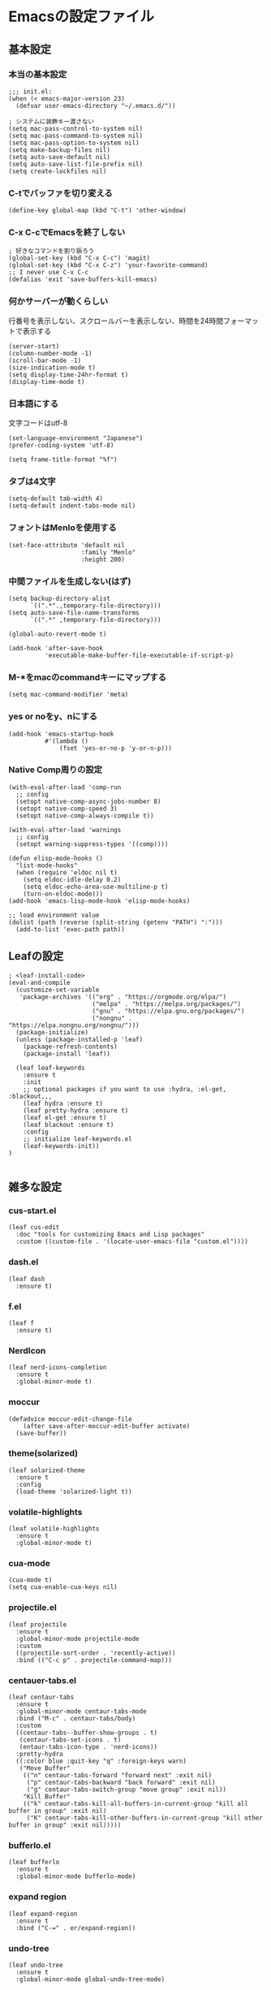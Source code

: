 #+STARTUP:
* Emacsの設定ファイル
** 基本設定
*** 本当の基本設定
#+BEGIN_SRC elisp
   ;;; init.el:
   (when (< emacs-major-version 23)
     (defvar user-emacs-directory "~/.emacs.d/"))

   ; システムに装飾キー渡さない
   (setq mac-pass-control-to-system nil)
   (setq mac-pass-command-to-system nil)
   (setq mac-pass-option-to-system nil)
   (setq make-backup-files nil)
   (setq auto-save-default nil)
   (setq auto-save-list-file-prefix nil)
   (setq create-lockfiles nil)
#+end_src
*** C-tでバッファを切り変える
#+begin_src elisp
   (define-key global-map (kbd "C-t") 'other-window)
#+end_src
*** C-x C-cでEmacsを終了しない
#+begin_src elisp
  ; 好きなコマンドを割り振ろう
  (global-set-key (kbd "C-x C-c") 'magit)
  (global-set-key (kbd "C-x C-z") 'your-favorite-command)
  ;; I never use C-x C-c
  (defalias 'exit 'save-buffers-kill-emacs)
#+end_src
*** 何かサーバーが動くらしい
行番号を表示しない、スクロールバーを表示しない、時間を24時間フォーマットで表示する
#+begin_src elisp
   (server-start)
   (column-number-mode -1)
   (scroll-bar-mode -1)
   (size-indication-mode t)
   (setq display-time-24hr-format t)
   (display-time-mode t)
#+end_src
*** 日本語にする
文字コードはutf-8
#+begin_src elisp
  (set-language-environment "Japanese")
  (prefer-coding-system 'utf-8)

  (setq frame-title-format "%f")
#+end_src
*** タブは4文字
#+begin_src elisp
  (setq-default tab-width 4)
  (setq-default indent-tabs-mode nil)
#+end_src
*** フォントはMenloを使用する
#+begin_src elisp
  (set-face-attribute 'default nil
                      :family "Menlo"
                      :height 200)
#+end_src
*** 中間ファイルを生成しない(はず)
#+begin_src elisp
  (setq backup-directory-alist
        `((".*".,temporary-file-directory)))
  (setq auto-save-file-name-transforms
        `((".*" ,temporary-file-directory)))
#+end_src

#+begin_src elisp
  (global-auto-revert-mode t)

  (add-hook 'after-save-hook
            'executable-make-buffer-file-executable-if-script-p)
#+end_src

*** M-*をmacのcommandキーにマップする
#+begin_src elisp
  (setq mac-command-modifier 'meta)
#+end_src

*** yes or noをy、nにする
#+begin_src elisp
  (add-hook 'emacs-startup-hook
            #'(lambda ()
                (fset 'yes-or-no-p 'y-or-n-p)))
#+end_src

*** Native Comp周りの設定
#+begin_src elisp
  (with-eval-after-load 'comp-run
    ;; config
    (setopt native-comp-async-jobs-number 8)
    (setopt native-comp-speed 3)
    (setopt native-comp-always-compile t))

  (with-eval-after-load 'warnings
    ;; config
    (setopt warning-suppress-types '((comp))))

  (defun elisp-mode-hooks ()
    "list-mode-hooks"
    (when (require 'eldoc nil t)
      (setq eldoc-idle-delay 0.2)
      (setq eldoc-echo-area-use-multiline-p t)
      (turn-on-eldoc-mode)))
  (add-hook 'emacs-lisp-mode-hook 'elisp-mode-hooks)
#+end_src

#+begin_src elisp
  ;; load environment value
  (dolist (path (reverse (split-string (getenv "PATH") ":")))
    (add-to-list 'exec-path path))
#+end_src

** Leafの設定
#+begin_src elisp
   ; <leaf-install-code>
   (eval-and-compile
     (customize-set-variable
      'package-archives '(("org" . "https://orgmode.org/elpa/")
                          ("melpa" . "https://melpa.org/packages/")
                          ("gnu" . "https://elpa.gnu.org/packages/")
                          ("nongnu" . "https://elpa.nongnu.org/nongnu/")))
     (package-initialize)
     (unless (package-installed-p 'leaf)
       (package-refresh-contents)
       (package-install 'leaf))

     (leaf leaf-keywords
       :ensure t
       :init
       ;; optional packages if you want to use :hydra, :el-get, :blackout,,,
       (leaf hydra :ensure t)
       (leaf pretty-hydra :ensure t)
       (leaf el-get :ensure t)
       (leaf blackout :ensure t)
       :config
       ;; initialize leaf-keywords.el
       (leaf-keywords-init))
   )
  
#+end_src

** 雑多な設定
*** cus-start.el

#+begin_src elisp
(leaf cus-edit
  :doc "tools for customizing Emacs and Lisp packages"
  :custom ((custom-file . '(locate-user-emacs-file "custom.el"))))
#+end_src

*** dash.el
#+begin_src elisp
   (leaf dash
     :ensure t)
#+end_src

*** f.el
#+begin_src elisp
   (leaf f
     :ensure t)
#+end_src

*** NerdIcon
#+begin_src elisp
   (leaf nerd-icons-completion
     :ensure t
     :global-minor-mode t)
#+end_src

*** moccur
#+begin_src elisp
   (defadvice moccur-edit-change-file
       (after save-after-moccur-edit-buffer activate)
     (save-buffer))
#+end_src

*** theme(solarized)
#+begin_src elisp
   (leaf solarized-theme
     :ensure t
     :config
     (load-theme 'solarized-light t))
#+end_src

*** volatile-highlights
#+begin_src elisp
   (leaf volatile-highlights
     :ensure t
     :global-minor-mode t)
#+end_src

*** cua-mode
#+begin_src elisp
   (cua-mode t)
   (setq cua-enable-cua-keys nil)
#+end_src

*** projectile.el
#+begin_src elisp
   (leaf projectile
     :ensure t
     :global-minor-mode projectile-mode
     :custom
     ((projectile-sort-order . 'recently-active))
     :bind (("C-c p" . projectile-command-map)))
#+end_src

*** centauer-tabs.el
#+begin_src elisp
   (leaf centaur-tabs
     :ensure t
     :global-minor-mode centaur-tabs-mode
     :bind ("M-c" . centaur-tabs/body)
     :custom
     ((centaur-tabs--buffer-show-groups . t)
      (centaur-tabs-set-icons . t)
      (entaur-tabs-icon-type . 'nerd-icons))
     :pretty-hydra
     ((:color blue :quit-key "q" :foreign-keys warn)
      ("Move Buffer"
       (("n" centaur-tabs-forward "forward next" :exit nil)
        ("p" centaur-tabs-backward "back forward" :exit nil)
        ("g" centaur-tabs-switch-group "move group" :exit nil))
       "Kill Buffer"
       (("k" centaur-tabs-kill-all-buffers-in-current-group "kill all buffer in group" :exit nil)
        ("K" centaur-tabs-kill-other-buffers-in-current-group "kill other buffer in group" :exit nil)))))
#+end_src

*** bufferlo.el
#+begin_src elisp
   (leaf bufferlo
     :ensure t
     :global-minor-mode bufferlo-mode)
#+end_src

*** expand region
#+begin_src elisp
(leaf expand-region
  :ensure t
  :bind ("C-=" . er/expand-region))
#+end_src

*** undo-tree
#+begin_src elisp
(leaf undo-tree
  :ensure t
  :global-minor-mode global-undo-tree-mode)
#+end_src

*** multiple-sursors.el
#+begin_src elisp
   (leaf multiple-cursors
     :ensure t
     :bind ("M-m" . hydra-multiple-cursors/body)
     :hydra
     (hydra-multiple-cursors (:color pink :hint nil)
   "
                                                                           ╔════════╗
       Point^^^^^^             Misc^^            Insert                            ║ Cursor ║
     ──────────────────────────────────────────────────────────────────────╨────────╜
        _k_    _K_    _M-k_    [_l_] edit lines  [_i_] 0...
        ^↑^    ^↑^     ^↑^     [_m_] mark all    [_a_] letters
       mark^^ skip^^^ un-mk^   [_s_] sort
        ^↓^    ^↓^     ^↓^
        _j_    _J_    _M-j_
     ╭──────────────────────────────────────────────────────────────────────────────╯
                              [_q_]: quit, [Click]: point
   "
             ("l" mc/edit-lines :exit t)
             ("m" mc/mark-all-like-this :exit t)
             ("j" mc/mark-next-symbol-like-this)
             ("J" mc/skip-to-next-like-this)
             ("M-j" mc/unmark-next-like-this)
             ("k" mc/mark-previous-symbol-like-this)
             ("K" mc/skip-to-previous-like-this)
             ("M-k" mc/unmark-previous-like-this)
             ("s" mc/mark-all-in-region-regexp :exit t)
             ("i" mc/insert-numbers :exit t)
             ("a" mc/insert-letters :exit t)
             ("<mouse-1>" mc/add-cursor-on-click)
             ;; Help with click recognition in this hydra
             ("<down-mouse-1>" ignore)
             ("<drag-mouse-1>" ignore)
             ("q" nil)))
#+end_src

*** git-gutter.el
#+begin_src elisp
   (leaf git-gutter
     :ensure t
     :init
     (global-git-gutter-mode))
#+end_src

*** rainbow-delimiters.el
#+begin_src elisp
   (leaf rainbow-delimiters
     :ensure t
     :hook
     ((prog-mode-hook . rainbow-delimiters-mode)))
#+end_src

*** hl-line.el
#+begin_src elisp
   (leaf hl-line
     :init
     (global-hl-line-mode +1))
#+end_src

*** free-keys.el
#+begin_src elisp
   (leaf free-keys
     :ensure t)
#+end_src

*** puni.el
#+begin_src elisp
(leaf puni
:doc "Parentheses Universalistic"
:ensure t
:global-minor-mode puni-global-mode
:bind ((puni-mode-map
       ;; default mapping
       ;; ("C-M-f" . puni-forward-sexp)
       ;; ("C-M-b" . puni-backward-sexp)
       ;; ("C-M-a" . puni-beginning-of-sexp)
       ;; ("C-M-e" . puni-end-of-sexp)
       ;; ("M-)" . puni-syntactic-forward-punct)
       ;; ("C-M-u" . backward-up-list)
       ;; ("C-M-d" . backward-down-list)
       
       ("C-(" . puni-slurp-forward)
       ("C-}" . puni-barf-forward)
       ("M-(" . puni-wrap-round)
       ("M-s" . puni-splice)
       ("M-r" . puni-raise)
       ("M-U" . puni-splice-killing-backward)
       ("M-z" . puni-squeeze)))
:config
(leaf electric-pair-mode
  :global-minor-mode t))
#+end_src

*** iflipb.el
#+begin_src elisp
   (leaf iflipb
     :ensure t
     :bind
     (("M-n" . iflipb-next-buffer)
      ("M-p" . iflipb-previous-buffer)))
#+end_src

*** autorevert.el
#+begin_src elisp
   (leaf autorevert
     :doc "revert buffers when files on disk change"
     :global-minor-mode global-auto-revert-mode)
#+end_src

*** simple
#+begin_src elisp
   (leaf simple
     :doc "basic editing commands for Emacs"
     :custom ((kill-read-only-ok . t)
              (kill-whole-line . t)
              (eval-expression-print-length . nil)
              (eval-expression-print-level . nil)))
#+end_src

*** spaceline.el
#+begin_src elisp
  (leaf spaceline
    :ensure t
    :config (spaceline-spacemacs-theme)
    :custom
    (spacelne-org-clock-p . t))
#+end_src

*** startup.el
#+begin_src elisp
   (leaf startup
     :doc "process Emacs shell arguments"
     :custom `((auto-save-list-file-prefix . ,(locate-user-emacs-file "backup/.saves-"))))
#+end_src

*** mistty
#+begin_src elisp
  (leaf mistty
    :ensure t
    :bind (("C-c s" . mistty-other-window)

         ;; bind here the shortcuts you'd like the
         ;; shell to handle instead of Emacs.
         (mistty-prompt-map

         ;; fish: directory history
         ("M-<up>" . mistty-send-key)
         ("M-<down>" . mistty-send-key)
         ("M-<left>" . mistty-send-key)
         ("M-<right>" . mistty-send-key))))
#+end_src
*** which-key
#+begin_src elisp
   (leaf which-key
     :doc "Display available keybindings in popup"
     :ensure t
     :global-minor-mode t)
#+end_src

*** magit
#+begin_src elisp
   (leaf magit
     :ensure t)
#+end_src

*** smerge-mode
#+begin_src elisp
   (leaf smerge-mode
     :doc "Manage git confliction"
     :ensure t
     :preface
     (defun start-smerge-mode-with-hydra ()
       (interactive)
       (progn
         (smerge-mode 1)
         (smerge-mode/body)))
     :pretty-hydra
     ((:color blue :quit-key "q" :foreign-keys warn)
      ("Move"
       (("n" smerge-next "next")
        ("p" smerge-prev "preview"))
       "Keep"
       (("b" smerge-keep-base "base")
        ("u" smerge-keep-upper "upper")
        ("l" smerge-keep-lower "lower")
        ("a" smerge-keep-all "both")
        ("\C-m" smerge-keep-current "current"))
       "Others"
       (("C" smerge-combine-with-next "combine with next")
        ("r" smerge-resolve "resolve")
        ("k" smerge-kill-current "kill current"))
       "End"
       (("ZZ" (lambda ()
                (interactive)
                (save-buffer)
                (bury-buffer))
         "Save and bury buffer" :color blue)
        ("q" nil "cancel" :color blue)))))
#+end_src

*** environmental variables
#+begin_src elisp
   (leaf exec-path-from-shell
     :doc "Get environment variables such as $PATH from the shell"
     :ensure t
     :defun (exec-path-from-shell-initialize)
     :custom ((exec-path-from-shell-check-startup-files)
              (exec-path-from-shell-variables . '("PATH" "GOPATH" "JAVA_HOME" "PKG_CONFIG_PATH" "CPPFLAGS" "LDFLAGS")))
     :config
     (exec-path-from-shell-initialize)
     (exec-path-from-shell-copy-env "PATH"))
#+end_src

*** corfu
#+begin_src elisp
   (leaf corfu
     :doc "COmpletion in Region FUnction"
     :ensure t
     :global-minor-mode global-corfu-mode corfu-popupinfo-mode
     :custom ((corfu-auto . t)
              (corfu-auto-delay . 0.1)
              (corfu-cycle . t)
              (corfu-auto-prefix . 3)
              (text-mode-ispell-word-completion . nil))
     :bind ((corfu-map
             ("C-s" . corfu-insert-separator))))
#+end_src

#+begin_src elisp
   (leaf corfu-popupinfo
     :ensure nil
     :after corfu
     :config
     (setq-local corfu-popupinfo-delay 0))
#+end_src

#+begin_src elisp
   (leaf nerd-icons-corfu
     :ensure t
     :config
     (add-to-list 'corfu-margin-formatters #'nerd-icons-corfu-formatter))
#+end_src

*** cape
#+begin_src elisp
   (leaf cape
     :doc "Completion At Point Extensions"
     :ensure t
     :hook
     ((prog-mode
        text-mode
        conf-mode
        lsp-completion-mode))
     :config
     (add-to-list 'completion-at-point-functions #'cape-file)
     (add-to-list 'completion-at-point-functions #'cape-dict)
     (add-to-list 'completion-at-point-functions #'tempel-complete)
     (add-to-list 'completion-at-point-functions #'cape-file)
     (add-to-list 'completion-at-point-functions #'cape-keyword)
     (add-to-list 'completion-at-point-functions #'cape-tex))
#+end_src

*** vertico
#+begin_src elisp
(savehist-mode)
  (leaf vertico
      :doc "VERTical Interactive COmpletion"
      :ensure t
      :global-minor-mode t)
    (advice-add #'vertico--setup :after
              (lambda (&rest _)
                (setq-local completion-auto-help nil
                            completion-show-inline-help nil)))
#+end_src

*** marginalia
#+begin_src elisp
   (leaf marginalia
     :doc "Enrich existing commands with completion annotations"
     :ensure t
     :global-minor-mode t)
#+end_src

*** avy
#+begin_src elisp
   (leaf avy
     :doc "Jump to things in tree-style"
     :url "https://github.com/abo-abo/avy"
     :ensure t)
#+end_src

#+begin_src elisp
   (leaf avy-zap
     :doc "Zap to char using avy"
     :url "https://github.com/cute-jumper/avy-zap"
     :ensure t)
#+end_src

*** consult
#+begin_src elisp
(defvar my-consult--source-buffer
  `(:name "Other Buffers"
    :narrow   ?b
    :category buffer
    :face     consult-buffer
    :history  buffer-name-history
    :state    ,#'consult--buffer-state
    :items ,(lambda () (consult--buffer-query
                        :predicate #'bufferlo-non-local-buffer-p
                        :sort 'visibility
                        :as #'buffer-name)))
    "Non-local buffer candidate source for `consult-buffer'.")

(defvar my-consult--source-local-buffer
  `(:name "Local Buffers"
    :narrow   ?l
    :category buffer
    :face     consult-buffer
    :history  buffer-name-history
    :state    ,#'consult--buffer-state
    :default  t
    :items ,(lambda () (consult--buffer-query
                        :predicate #'bufferlo-local-buffer-p
                        :sort 'visibility
                        :as #'buffer-name)))
    "Local buffer candidate source for `consult-buffer'.")

(leaf consult
  :doc "Consulting completing-read"
  :ensure t
  :hook (completion-list-mode-hook . consult-preview-at-point-mode)
  :defun consult-line
  :preface
  (defun c/consult-line (&optional at-point)
    "Consult-line uses things-at-point if set C-u prefix."
    (interactive "P")
    (if at-point
        (consult-line (thing-at-point 'symbol))
      (consult-line)))
  :custom ((xref-show-xrefs-function . #'consult-xref)
           (xref-show-definitions-function . #'consult-xref)
           (consult-line-start-from-top . t)
           (consult-buffer-sources . '(consult--source-hidden-buffer
                                       my-consult--source-local-buffer
                                       my-consult--source-buffer)))
  :bind (;; C-c bindings (mode-specific-map)
         ([remap switch-to-buffer] . consult-buffer) ; C-x b
         ([remap project-switch-to-buffer] . consult-project-buffer) ; C-x p b

         ;; M-g bindings (goto-map)
         ([remap goto-line] . consult-goto-line)    ; M-g g
         ([remap imenu] . consult-imenu)            ; M-g i

         (minibuffer-local-map
          :package emacs
          ("C-r" . consult-history))))
#+end_src

*** embark
#+begin_src elisp
(leaf embark
      :ensure t
      :bind
      (("C-h b" . embark-bindings)
       ("s-e" . embark-act)))

  (add-to-list 'display-buffer-alist
               '("\\`\\*Embark Collect \\(Live\\|Completions\\)\\*"
                 nil
                 (window-parameters (mode-line-format . none))))

(leaf embark-consult                    ;
      :doc "Consult integration for Embark"
      :ensure t
      :after (embark consult)
      :hook
      (embark-collect-mode-hook . consult-preview-at-point-mode)
      :bind ((minibuffer-mode-map
              :package emacs
              ("C-;" . embark-dwim)
              ("C-." . embark-act))))

(defun embark-which-key-indicator ()
  "An embark indicator that displays keymaps using which-key.
The which-key help message will show the type and value of the
current target followed by an ellipsis if there are further
targets."
  (lambda (&optional keymap targets prefix)
    (if (null keymap)
        (which-key--hide-popup-ignore-command)
      (which-key--show-keymap
       (if (eq (plist-get (car targets) :type) 'embark-become)
           "Become"
         (format "Act on %s '%s'%s"
                 (plist-get (car targets) :type)
                 (embark--truncate-target (plist-get (car targets) :target))
                 (if (cdr targets) "…" "")))
       (if prefix
           (pcase (lookup-key keymap prefix 'accept-default)
             ((and (pred keymapp) km) km)
             (_ (key-binding prefix 'accept-default)))
         keymap)
       nil nil t (lambda (binding)
                   (not (string-suffix-p "-argument" (cdr binding))))))))

(setq embark-indicators
  '(embark-which-key-indicator
    embark-highlight-indicator
    embark-isearch-highlight-indicator))

(defun embark-hide-which-key-indicator (fn &rest args)
  "Hide the which-key indicator immediately when using the completing-read prompter."
  (which-key--hide-popup-ignore-command)
  (let ((embark-indicators
         (remq #'embark-which-key-indicator embark-indicators)))
      (apply fn args)))

(advice-add #'embark-completing-read-prompter
            :around #'embark-hide-which-key-indicator)
#+end_src

#+RESULTS:
: embark-consult

*** affe
#+begin_src elisp
(leaf affe
  :doc "Asynchronous Fuzzy Finder for Emacs"
  :ensure t
  :custom ((affe-highlight-function . 'orderless-highlight-matches)
           (affe-regexp-function . 'orderless-pattern-compiler)))
#+end_src

*** orderless
#+begin_src elisp
   (leaf orderless
     :doc "Completion style for matching regexps in any order"
     :ensure t
     :custom ((completion-styles . '(orderless partial-completion basic))
              (completion-category-defaults . nil)
              (completion-category-overrides . nil)))
#+end_src

*** tempel
#+begin_src elisp
   (leaf tempel
     :ensure t
     :doc "template engine"
     :init
     (defun tempel-setup-capf ()
       (setq-local completion-at-point-functions
                   (cons #'tempel-complete
                         completion-at-point-functions)))
     (add-hook 'prog-mode-hook 'tempel-setup-capf)
     (add-hook 'text-mode-hook 'tempel-setup-capf)
     )
#+end_src

*** yasnippet
#+begin_src elisp
   (leaf yasnippet
     :ensure t
     :doc "snippet engine"
     :init
     (yas-global-mode +1)
     :bind ((yas-keymap
            ("<tab>" . nil)
            ("TAB" . nil)
            ("<backtab>" . nil)
            ("S-TAB" . nil)
            ("M-}" . yas-next-field-or-maybe-expand)
            ("M-{" . yas-prev-field)))
     :bind
     ("C-c y" . yasnippet/body)
     :pretty-hydra
     ((:title "snippet" :color blue :quit-key "q" :foreign-keys warn :separator "╌")
      ("Basic"
       (("a" yas-new-snippet "add new snippet")
        ("i" yas-insert-snippet "insert snippet")
        ("e" yas-visit-snippet-file "edit snippet")))))
#+end_src
** org mode
*** org mode
#+begin_src elisp
    (setq org-directory "~/Documents/org-mode"
            org-memo-file (format "%s/memo.org" org-directory)
            org-daily-todo-file (format "%s/daily_todo.org" org-directory)
            org-memo-dir (format "%s/memo/" org-directory))

    (defun create-new-org-file (path)
      (let ((name (read-string "Name: ")))
        (expand-file-name (format "%s.org"
                                  name) path)))

    (leaf org
      :custom
      ((org-startup-folded . 'content)
       (org-startup-indented . "indent")
       (org-deadline-warning-days . 30)
       (org-capture-templates .
        '(("m" "Memo" entry (file org-memo-file) "** %U\n%?\n" :empty-lines 1)
          ("t" "Tasks" entry (file+datetree org-daily-todo-file) "** TODO %?")
          ("p" "Projects" entry (file
                                   (lambda () (create-new-org-file
                                         (format "%s/projects/" org-directory))))
           "\n* %? \n** 目的 \n- \n** やること\n*** \n** 結果\n-")))
       (org-todo-keywords .
                          '((sequence "TODO" "DOING" "|"  "DONE" "WAIT"))))
      )
#+end_src

*** org preview

copied from [[https://sophiebos.io/posts/beautifying-emacs-org-mode/][here]]
**** olivetti-mode
#+begin_src elisp
(leaf olivetti
  :ensure t
  :hook (org-mode-hook . olivetti-mode))
#+end_src
#+begin_src elisp
(when (member "Roboto Mono" (font-family-list))
  (set-face-attribute 'default nil :font "Roboto Mono" :height 110)
  (set-face-attribute 'fixed-pitch nil :family "Roboto Mono"))

(when (member "Source Sans Pro" (font-family-list))
  (set-face-attribute 'variable-pitch nil :family "Source Sans Pro" :height 1.18))
;; Resize Org headings
(dolist (face '((org-level-1 . 1.35)
                (org-level-2 . 1.3)
                (org-level-3 . 1.2)
                (org-level-4 . 1.1)
                (org-level-5 . 1.1)
                (org-level-6 . 1.1)
                (org-level-7 . 1.1)
                (org-level-8 . 1.1))))

;; Make the document title a bit bigger

(require 'org-indent)
(set-face-attribute 'org-indent nil :inherit '(org-hide fixed-pitch))
(set-face-attribute 'org-block nil            :foreground nil :inherit
                    'fixed-pitch :height 1.0)
(set-face-attribute 'org-code nil             :inherit '(shadow fixed-pitch) :height 0.85)
(set-face-attribute 'org-indent nil           :inherit '(org-hide fixed-pitch) :height 0.85)
(set-face-attribute 'org-verbatim nil         :inherit '(shadow fixed-pitch) :height 0.85)
(set-face-attribute 'org-special-keyword nil  :inherit '(font-lock-comment-face
                                                              fixed-pitch))
(set-face-attribute 'org-meta-line nil        :inherit '(font-lock-comment-face fixed-pitch))
(set-face-attribute 'org-checkbox nil         :inherit 'fixed-pitch)
(add-hook 'org-mode-hook 'variable-pitch-mode)
(plist-put org-format-latex-options :scale 2)
(setq org-adapt-indentation t
      org-hide-leading-stars t
      org-hide-emphasis-markers t
      org-pretty-entities t
	  org-ellipsis "  ·")
(setq org-src-fontify-natively t
	  org-src-tab-acts-natively t
      org-edit-src-content-indentation 0)
(add-hook 'org-mode-hook 'visual-line-mode)
(setq org-lowest-priority ?F)  ;; Gives us priorities A through F
(setq org-default-priority ?E) ;; If an item has no priority, it is considered [#E].

(setq org-priority-faces
      '((65 . "#BF616A")
        (66 . "#EBCB8B")
        (67 . "#B48EAD")
        (68 . "#81A1C1")
        (69 . "#5E81AC")
        (70 . "#4C566A")))
; Needs no action currently
(setq org-todo-keyword-faces
      '(("TODO"      :inherit (org-todo region) :foreground "#A3BE8C" :weight bold)
        ("DOING"      :inherit (org-todo region) :foreground "#88C0D0" :weight bold)
		("WAIT"      :inherit (org-todo region) :foreground "#88C0D0" :weight bold)
        ;; ("READ"      :inherit (org-todo region) :foreground "#8FBCBB" :weight bold)
		;; ("CHECK"     :inherit (org-todo region) :foreground "#81A1C1" :weight bold)
		;; ("IDEA"      :inherit (org-todo region) :foreground "#EBCB8B" 
         ;;:weight bold)
		("DONE"      :inherit (org-todo region) :foreground "#30343d" :weight bold)))
#+end_src

*** org-superstar
    #+begin_src elisp
    (leaf org-superstar
      :hook (org-mode-hook . org-superstar-mode)
      :ensure t
      :custom
      ((org-superstar-leading-bullet . " ")
       (org-superstart-special-todo-items . t)))
    #+end_src

    #+RESULTS:
    : org-superstar

*** org bnabel
#+begin_src elisp
(org-babel-do-load-languages
'org-babel-load-languages
'((python . t)
  (shell . t)))

(setq org-babel-python-command "../.venv/bin/python")
#+end_src

*** org agenda
#+begin_src elisp
(leaf org-agenda
  :commands org-agenda
  :custom
  ((org-agenda-custom-commands .
        '(("x" "Unscheduled Tasks" tags-todo
           "-SCHEDULED>=\"<today>\"-DEADLINE>=\"<today>\"" nil)
          ))
  (org-agenda-start-on-weekday . 3)
  (org-agenda-span . 'week)
  (org-agenda-skip-scheduled-if-done . t)
  (org-return-follows-link . t)  ;; RET to follow link
  (org-agenda-columns-add-appointments-to-effort-sum . t)
  (org-agenda-time-grid .
                        '((daily today require-timed)
                          (0900 1200 1300 1800) "......" "----------------"))
  (org-columns-default-format . 
                              "%68ITEM(Task) %6Effort(Effort){:} %6CLOCKSUM(Clock){:}")
  (org-clock-out-remove-zero-time-clocks . t)
  (org-agenda-use-time-grid . t)
  (org-clock-clocked-in-display          . 'both)
  (org-agenda-start-with-log-mode        . t)
  (org-agenda-files . '("~/Documents/org-mode/projects")))
  :bind
  ((org-agenda-mode-map
        ("s" . org-agenda-schedule)
        ("S" . org-save-all-org-buffers))
   ("C-c C-c" . org-agenda))
  )

(plist-put org-format-latex-options :scale 1.2)
  #+end_src

*** ox-gfm
#+begin_src elisp
(leaf ox-gfm
  :ensure t
  :after org)
#+end_src
 
*** org hydra
#+begin_src elisp
(defun my:org-goto-project ()
    (interactive)
    (find-file org-project-file))
(defun my:org-goto-memo ()
    (interactive)
    (find-file org-memo-file))
(defun my:org-goto-exp ()
    (interactive)
    (find-file org-exp-file))
(defun my:org-goto-daily-todo ()
  (interactive)
  (find-file org-daily-todo-file))

(leaf *hydra-org
  :bind ("C-c o". *hydra-org/body)
  :pretty-hydra
  ((:title "org mode":color blue :quit-key "q" :foreign-keys warn :separator "╌")
   ("visit file"
    (("m" my:org-goto-memo "memo")
     ("t" my:org-goto-daily-todo "todo"))
    "agenda"
    (("a" org-agenda "open agenda")
     ("c" org-capture "capture"))
    )
   )
  )
#+end_src

** lsp

*** eglot
#+begin_src elisp
;; (leaf eglot
;;   :doc "The Emacs Client for LSP servers"
;;   :hook
;;   ((js-mode-hook) . eglot-ensure)
;;   :custom ((eldoc-echo-area-use-multiline-p . nil)
;;            (eglot-connect-timeout . 600))
;;   :config
;;   (defun my/eglot-capf ()
;;     (setq-local completion-at-point-functions
;;                 (list (cape-capf-super
;;                        #'tempel-complete
;;                        #'eglot-completion-at-point)
;;                       #'cape-keyword
;;                       #'cape-dabbrev
;;                       #'cape-file)))
;;  (add-hook 'eglot-managed-mode-hook #'my/eglot-capf))
;; (leaf eglot-booster
;;   :after eglot
;;   :init (eglot-booster-mode))
;; (leaf *hydra-eglot
;;   :bind
;;   (("C-c l" . hydra-eglot/body))
;;   :pretty-hydra
;;   ((:title "LSP" :color blue :quit-key "q" :foreign-keys warn :separator "╌")
;;    ("ref"
;;     (("d" xref-find-definitions "goto definitions")
;;      ("r" xref-find-references "find references")
;;      ("b" xref-go-back "go back to previous location")))))
;; (leaf eglot-booster
;;   :when (executable-find "emacs-lsp-booster")
;;   :ensure t
;;   :vc ( :url "https://github.com/jdtsmith/eglot-booster")
;;   :global-minor-mode t)
#+end_src

*** lsp mode
#+begin_src elisp
(defun my/lsp-mode-completion ()
   (setf (alist-get 'styles (alist-get 'lsp-capf completion-category-defaults))
         '(orderless)))

(leaf lsp-mode
 :ensure t
 :hook
 ((python-mode-hook . lsp-mode))
 :hook
 (lsp-completion-mode-hook . my/lsp-mode-completion)
 :custom
 (lsp-enable-file-watchers . nil)
 (lsp-file-watch-threshold . 500)
 (lsp-completion-provider . :none)
 (lsp-ruff-lsp-server-command . '("ruff" "server")))
#+end_src

*** lsp-booster
#+begin_src elisp
(setenv "LSP_USE_PLISTS" "true")
(setq gc-cons-threshold 1600000)
(defun lsp-booster--advice-json-parse (old-fn &rest args)
  "Try to parse bytecode instead of json."
  (or
   (when (equal (following-char) ?#)
     (let ((bytecode (read (current-buffer))))
       (when (byte-code-function-p bytecode)
         (funcall bytecode))))
   (apply old-fn args)))
(advice-add (if (progn (require 'json)
                       (fboundp 'json-parse-buffer))
                'json-parse-buffer
              'json-read)
            :around
            #'lsp-booster--advice-json-parse)

(defun lsp-booster--advice-final-command (old-fn cmd &optional test?)
  "Prepend emacs-lsp-booster command to lsp CMD."
  (let ((orig-result (funcall old-fn cmd test?)))
    (if (and (not test?)                             ;; for check lsp-server-present?
             (not (file-remote-p default-directory)) ;; see lsp-resolve-final-command, it would add extra shell wrapper
             lsp-use-plists
             (not (functionp 'json-rpc-connection))  ;; native json-rpc
             (executable-find "emacs-lsp-booster"))
        (progn
          (when-let ((command-from-exec-path (executable-find (car orig-result))))  ;; resolve command from exec-path (in case not found in $PATH)
            (setcar orig-result command-from-exec-path))
          (message "Using emacs-lsp-booster for %s!" orig-result)
          (cons "emacs-lsp-booster" orig-result))
      orig-result)))
(advice-add 'lsp-resolve-final-command :around #'lsp-booster--advice-final-command)
#+end_src

*** lsp ui
#+begin_src elisp
(leaf lsp-ui
 :ensure t
 :hook (lsp-mode-hook . (lsp-ui-mode lsp-ui-sideline-update-mode))
 :bind
 ("C-c l" . lsp-ui/body)
 :pretty-hydra
  ((:title "LSP" :color blue :quit-key "q" :foreign-keys warn :separator "╌")
   ("peek"
    (("d" lsp-ui-peek-find-definitions "definitions")
     ("r" lsp-ui-peek-find-references "references")
     ("b" xref-go-back "go back to previous location"))
    "code action"
    (("n" lsp-rename "rename")
     ("c" lsp-execute-code-action "code action"))))
 :custom
 ((lsp-ui-sideline-show-diagnostics . t)
  (lsp-ui-sideline-show-code-actions . t)
  (lsp-ui-sideline-update-mode . t)
  (lsp-ui-doc-enable . t)
  (lsp-ui-doc-position . 'top)
  (lsp-ui-doc-side . 'right)
  (lsp-ui-doc-show-with-cursor . t)
  (lsp-ui-doc-show-with-mouse . nil)
  (lsp-ui-imenu-auto-refresh . t)))
#+end_src

*** flycheck
#+begin_src elisp
   ;(leaf dap-mode
   ;  :ensure t
   ;  :init
   ;  (dap-mode t))
   ;
   ;(leaf dap-ui
   ;  :hook
   ;  (dap-mode-hook . dap-ui-mode))

   ; grammar check
   (leaf flycheck
     :ensure t
     :global-minor-mode global-flycheck-mode)
#+end_src

#+begin_src elisp
   (leaf highlight-indent-guides
     :ensure t
     :hook ((prog-mode-hook yaml-mode-hook) . highlight-indent-guides-mode))
#+end_src

** python
#+begin_src elisp
  ; Python
  (leaf python-mode
    :ensure t)

  (leaf ruff-format
    :ensure t)

  (leaf pet
    :ensure t
    :hook
    (python-mode-hook . (lambda () (pet-mode)
                         (setq-local python-shell-interpreter (pet-executable-find "python"))
                         (setq-local python-shell-virtualenv-root (pet-virtualenv-root))
                         (setq-local lsp-pyright-venv-path python-shell-virtualenv-root)
                         (setq-local lsp-pyright-python-executable-cmd python-shell-interpreter)
                         (setq-local lsp-ruff-server-command (list (pet-executable-find "ruff") "server"))
                         (setq-local lsp-ruff-python-path python-shell-interpreter)
                         (setq-local ruff-format-command (pet-executable-find "ruff"))
                         (pet-flycheck-setup)
                         )))

  (leaf lsp-pyright
    :ensure t)

  ;(leaf ein
  ;  :ensure t)
  ;;; undoを有効化 (customizeから設定しておいたほうが良さげ)
  ;(setq ein:worksheet-enable-undo t)
  ;;; 画像をインライン表示 (customizeから設定しておいたほうが良さげ)
  ;(setq ein:output-area-inlined-images t)
  ;(declare-function ein:format-time-string "ein-utils")
  ;(declare-function smartrep-define-key "smartrep")
  ; yaml
  #+end_src

** yaml
#+begin_src elisp
  (leaf yaml-mode
    :ensure t
    :config
    (add-to-list 'auto-mode-alist '("\\.yml\\'" . yaml-mode))
    (add-to-list 'auto-mode-alist '("\\.yaml\\'" . yaml-mode)))
#+end_src

** nix
#+begin_src elisp
(leaf nix-mode
  :ensure t
  :config
  (add-to-list 'auto-mode-alist '("\\.nix\\'" . nix-mode)))
#+end_src

** dockerfile
#+begin_src elisp
  ;docker
  (leaf dockerfile-mode
    :ensure t)
#+end_src

** latex
*** yatex
#+begin_src elisp
  ; Latex
  (leaf yatex
    :doc "new latex mode"
    :ensure t
    :commands (yatex-mode)
    :mode (("\\.tex$" . yatex-mode)
             ("\\.ltx$" . yatex-mode)
             ("\\.cls$" . yatex-mode)
             ("\\.sty$" . yatex-mode)
             ("\\.clo$" . yatex-mode)
             ("\\.bbl$" . yatex-mode)
             ("\\.bib$" . yatex-mode))
    :custom
    (( YaTeX-inhibit-prefix-letter . t)
     (tex-command . "platex -kanji=utf8")
       ( YaTeX-dvi2-command-ext-alist .
       '(("Skim" . ".pdf")))
       ( dvi2-command . "open -a Skim")
       ( tex-pdfview-command . "open -a Skim")))
#+end_src

*** flyspell
#+begin_src elisp
  (leaf flyspell
    ;; flyspellをインストールする
    :ensure t
    ;; YaTeXモードでflyspellを使う
    :hook (yatex-mode-hook . flyspell-mode))
#+end_src

*** reftex
#+begin_src elisp
(leaf reftex
    :ensure t
    :hook (yatex-mode-hook . (lambda () (reftex-mode))))
    ;; :custom
;; (reftex-bibpath-environment-variables . (projectile-project-root)))

(add-hook 'reftex-mode-hook (lambda () (setq reftex-default-bibliography
                                             (directory-files-recursively (projectile-project-root) "\\.bib$"))))
#+end_src
** ddskk
#+begin_src elisp
  (leaf ddskk
    :ensure t
    :doc "japanese IME works in emacs"
    :bind (("C-x C-j" . skk-mode))
    :custom
    ((skk-jisyo . "~/Documents/skk-jisyo.utf-8")
     (skk-large-jisyo . "~/.cache/dpp/repos/github.com/skk-dev/dict/SKK-JISYO.L")
     (skk-use-azik . t)
     (skk-search-katakana . t)
     (skk-preload . t)
     (skk-share-private-jisyo . t)
     ;(skk-show-inline . t)
     (default-input-method . "japanese-skk")
     (skk-server-host . "localhost")
     (skk-server-portnum . 1178)))
#+END_SRC
** CopilotChat
#+begin_src elisp
(leaf copilot-chat
  :ensure t
  :vc (:url "https://github.com/chep/copilot-chat.el")
  :hook (git-commit-setup-hook . copilo-chat-insert-commit-message))
#+end_src

** hydra menu 
#+begin_src elisp
(leaf *hydra-goto2
  :doc "Search and move cursor"
  :bind ("M-j" . *hydra-goto2/body)
  :pretty-hydra
  ((:title "↗ Goto" :color blue :quit-key "q" :foreign-keys warn :separator "╌")
   ("Got"
    (("i" avy-goto-char       "char")
     ("t" avy-goto-char-timer "timer")
     ("l" avy-goto-line       "line")
     ("j" avy-resume          "resume"))
    "Line"
    (("h" avy-goto-line        "head")
     ("e" avy-goto-end-of-line "end")
     ("n" consult-goto-line    "number"))
    "Topic"
    (("o"  consult-outline      "outline")
     ("m"  consult-imenu        "imenu")
     ("gm" consult-global-imenu "global imenu"))
    "Error"
    ((","  lsp-bridge-diagnostic-jump-prev "previous")
     ("."  lsp-bridge-diagnostic-jump-next "next")
     ("L"  lsp-bridge-diagnostic-list "list"))
    "Spell"
    ((">"  flyspell-goto-next-error "next" :exit nil)
     ("cc" flyspell-correct-at-point "correct" :exit nil)))))
#+end_src

#+begin_src elisp
(leaf *hydra-toggle2
  :doc "Toggle functions"
  :bind ("M-t" . *hydra-toggle2/body)
  :pretty-hydra
  ((:title " Toggle" :color blue :quit-key "q" :foreign-keys warn :separator "-")
   ("Basic"
    (("v" view-mode "view mode" :toggle t)
     ("w" whitespace-mode "whitespace" :toggle t)
     ("W" whitespace-cleanup "whitespace cleanup")
     ("r" rainbow-mode "rainbow" :toggle t)
     ("b" beacon-mode "beacon" :toggle t))
    "Line & Column"
    (("l" toggle-truncate-lines "truncate line" :toggle t)
     ("n" display-line-numbers-mode "line number" :toggle t)
     ("F" display-fill-column-indicator-mode "column indicator" :toggle t)
     ("f" visual-fill-column-mode "visual column" :toggle t)
     ("c" toggle-visual-fill-column-center "fill center"))
    "Highlight"
    (("h" highlight-symbol "highligh symbol" :toggle t)
     ("L" hl-line-mode "line" :toggle t)
     ("t" hl-todo-mode "todo" :toggle t)
     ("g" git-gutter-mode "git gutter" :toggle t)
     ("i" highlight-indent-guides-mode "indent guide" :toggle t))
    "Window"
    (("t" toggle-window-transparency "transparency" :toggle t)
     ("m" toggle-window-maximize "maximize" :toggle t)
     ("p" presentation-mode "presentation" :toggle t)))))
#+end_src

#+begin_src elisp
(leaf *hydra-search
  :doc "Search functions"
  :bind
  ("C-s" . *hydra-search/body)
  :pretty-hydra
  ((:title "🔍 Search" :color blue :quit-key "q" :foreign-keys warn :separator "╌")
   ("Buffer"
    (("l" consult-line "line")
     ("o" consult-outline "outline")
     ("m" consult-imenu "imenu"))
    "Project"
    (("f" affe-find "find")
     ("r" affe-grep "grep"))
    "Document"
    (("df" consult-find-doc "find")
     ("dd" consult-grep-doc "grep")))))
#+end_src

#+begin_src elisp
(leaf *hydra-git
  :bind
  ("M-g" . *hydra-git/body)
  :pretty-hydra
  ((:title " Git" :color blue :quit-key "q" :foreign-keys warn :separator "╌")
   ("Basic"
    (("w" magit-checkout "checkout")
     ("s" magit-status "status")
     ("b" magit-branch "branch")
     ("F" magit-pull "pull")
     ("f" magit-fetch "fetch")
     ("A" magit-apply "apply")
     ("c" magit-commit "commit")
     ("P" magit-push "push"))
    ""
    (("d" magit-diff "diff")
     ("l" magit-log "log")
     ("r" magit-rebase "rebase")
     ("z" magit-stash "stash")
     ("!" magit-run "run shell command")
     ("y" magit-show-refs "references"))
    "Hunk"
    (("," git-gutter:previous-hunk "previous" :exit nil)
     ("." git-gutter:next-hunk "next" :exit nil)
     ("g" git-gutter:stage-hunk "stage")
     ("v" git-gutter:revert-hunk "revert")
     ("p" git-gutter:popup-hunk "popup"))
    " GitHub"
    (("C" checkout-gh-pr "checkout PR")
     ("o" browse-at-remote-or-copy"browse at point")
     ("k" browse-at-remote-kill "copy url")
     ("O" (shell-command "hub browse") "browse repository")))))
#+end_src

** OJ
#+begin_src elisp
(leaf oj
  :ensure t
  :custom ((oj-compiler-python . "pypy")
           (oj-default-online-judge . 'atcoder)
           (oj-home-dir . "~/Program/Atcoder")))
#+end_src

** marimo settings(WIP)

*** サーバーへの接続をする
Reference
- ein: [[https://github.com/millejoh/emacs-ipython-notebook/blob/271136654631d42105164163fff3d8ceec4c5e40/lisp/ein-jupyter.el#L285C1-L285C18][server start functions]]
#+begin_src elisp
(defcustom marimo:server-command "marimo edit"
  "The default command to start marimo server."
  :group 'marimo
  :type 'string)

(defcustom marimo:default-notebook-directory ""
  "The default marimo notebook directory"
  :group 'marimo
  :type 'string)

(defun marimo:server-start (server-command
                            notebook-directory
                            &optional no-login-p login-callback port)
  "Start SERVER-COMMAND with `--notebookdirectory` NOTEBOOK-DIRECTORY

Login after connection established unless NO-LOGIN0P is set.
LOGIN-CALLBACK takes two arguments, the buffer created by `marimo:notebooklist-open--finish`, and the url-or-port argument of `marimo:notebooklist-open`"
  (interactive
   (list (let ((default-command (executable-find marimo:server-command)))
           (let ((default-dir marimo:default-notebook-directory)
                 result)
             (while (or(not result) (not (file-directory-p result)))
               (setq result (read-directory-name
                             (format "%sNotebook directory: "
                                     (if result
                                         (format "[%s not a directory]" result)
                                       ""))
                             default-dir default-dir t)))
             result)
           nil
           (lambda (buffer _url-or-port)
             (pop-to-buffer buffer))
           nil))
   (when (marimo:server-process)
     (error "marimo:server-start: First `M-x marimo:stop`"))
   
   )
  )
#+end_src

